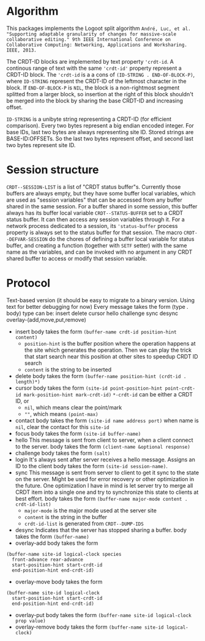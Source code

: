 * Algorithm

This packages implements the Logoot split algorithm
~André, Luc, et al. "Supporting adaptable granularity of changes for massive-scale collaborative editing." 9th IEEE International Conference on Collaborative Computing: Networking, Applications and Worksharing. IEEE, 2013.~
    
The CRDT-ID blocks are implemented by text property ='crdt-id=. A continous range of text with the same ='crdt-id'= property represent a CRDT-ID block. The ='crdt-id= is a a cons of =(ID-STRING . END-OF-BLOCK-P)=, where
=ID-STRING= represent the CRDT-ID of the leftmost character in the block. If =END-OF-BLOCK-P= is =NIL=, the block is a non-rightmost segment splitted from a larger block, so insertion at the right of this block shouldn't be merged into the block by sharing the base CRDT-ID and increasing offset.

=ID-STRING= is a unibyte string representing a CRDT-ID (for efficient comparison).
Every two bytes represent a big endian encoded integer.
For base IDs, last two bytes are always representing site ID.
Stored strings are BASE-ID:OFFSETs. So the last two bytes represent offset,
and second last two bytes represent site ID.

* Session structure

=CRDT--SESSION-LIST= is a list of "CRDT status buffer"s.
Currently those buffers are always empty, but they have some buffer local variables,
which are used as "session variables" that can be accessed from any buffer shared in the same session.
For a buffer shared in some session, this buffer always has its buffer local variable
=CRDT--STATUS-BUFFER= set to a CRDT status buffer. It can then access any session variables through it.
For a network process dedicated to a session, its ='status-buffer= process property is always set to the status buffer for that session.
The macro =CRDT--DEFVAR-SESSION= do the chores of defining a buffer local variable for status buffer,
and creating a function (together with =SETF= setter) with the same name as the variables, and can
be invoked with no argument in any CRDT shared buffer to access or modify that session variable.


* Protocol
  Text-based version
  (it should be easy to migrate to a binary version.  Using text for better debugging for now)
  Every message takes the form (type . body)
  type can be: insert delete cursor hello challenge sync desync overlay-(add,move,put,remove)
  - insert
    body takes the form =(buffer-name crdt-id position-hint content)=
    - =position-hint= is the buffer position where the operation happens at the site
      which generates the operation.  Then we can play the trick that start search
      near this position at other sites to speedup CRDT ID search
    - =content= is the string to be inserted
  - delete
    body takes the form =(buffer-name position-hint (crdt-id . length)*)=
  - cursor
    body takes the form
         =(site-id point-position-hint point-crdt-id mark-position-hint mark-crdt-id)=
    =*-crdt-id= can be either a CRDT ID, or
      - =nil=, which means clear the point/mark
      - =""=, which means =(point-max)=
  - contact
    body takes the form
         =(site-id name address port)=
    when name is =nil=, clear the contact for this =site-id=
  - focus
    body takes the form =(site-id buffer-name)=
  - hello
    This message is sent from client to server, when a client connect to the server.
    body takes the form =(client-name &optional response)=
  - challenge
    body takes the form =(salt)=
  - login
    It's always sent after server receives a hello message.
    Assigns an ID to the client
    body takes the form =(site-id session-name)=.
  - sync
    This message is sent from server to client to get it sync to the state on the server.
    Might be used for error recovery or other optimization in the future.
    One optimization I have in mind is let server try to merge all CRDT item into a single
    one and try to synchronize this state to clients at best effort.
    body takes the form =(buffer-name major-mode content . crdt-id-list)=
    - =major-mode= is the major mode used at the server site
    - =content= is the string in the buffer
    - =crdt-id-list= is generated from =CRDT--DUMP-IDS=
  - desync
    Indicates that the server has stopped sharing a buffer.
    body takes the form =(buffer-name)=
  - overlay-add
    body takes the form 
#+BEGIN_SRC
(buffer-name site-id logical-clock species
  front-advance rear-advance
  start-position-hint start-crdt-id
  end-position-hint end-crdt-id)
#+END_SRC
  - overlay-move
    body takes the form
#+BEGIN_SRC
(buffer-name site-id logical-clock
  start-position-hint start-crdt-id
  end-position-hint end-crdt-id)
#+END_SRC
  - overlay-put
    body takes the form =(buffer-name site-id logical-clock prop value)=
  - overlay-remove
    body takes the form =(buffer-name site-id logical-clock)=

